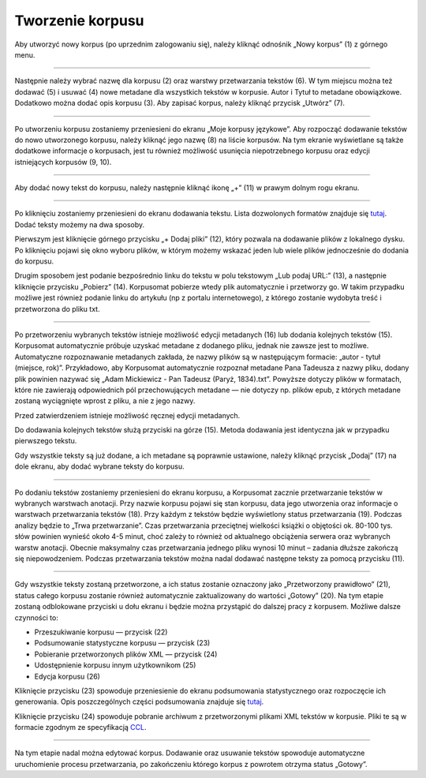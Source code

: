 Tworzenie korpusu
=================

Aby utworzyć nowy korpus (po uprzednim zalogowaniu
się), należy kliknąć odnośnik „Nowy korpus” (1) z
górnego menu.

|image1|

--------------

Następnie należy wybrać nazwę dla korpusu (2) oraz
warstwy przetwarzania tekstów (6). W tym miejscu można
też dodawać (5) i usuwać (4) nowe metadane dla
wszystkich tekstów w korpusie. Autor i Tytuł to
metadane obowiązkowe. Dodatkowo można dodać opis
korpusu (3). Aby zapisać korpus, należy kliknąć
przycisk „Utwórz” (7).

|image2|

--------------

Po utworzeniu korpusu zostaniemy przeniesieni do
ekranu „Moje korpusy językowe”. Aby rozpocząć
dodawanie tekstów do nowo utworzonego korpusu, należy
kliknąć jego nazwę (8) na liście korpusów. Na tym
ekranie wyświetlane są także dodatkowe informacje o
korpusach, jest tu również możliwość usunięcia
niepotrzebnego korpusu oraz edycji istniejących
korpusów (9, 10).

|image3|

--------------

Aby dodać nowy tekst do korpusu, należy następnie
kliknąć ikonę „+” (11) w prawym dolnym rogu ekranu.

|image4|

--------------

Po kliknięciu zostaniemy przeniesieni do ekranu
dodawania tekstu. Lista dozwolonych formatów znajduje
się `tutaj <https://korpusomat.pl/overview>`__. Dodać
teksty możemy na dwa sposoby.

Pierwszym jest kliknięcie górnego przycisku „+ Dodaj
pliki” (12), który pozwala na dodawanie plików z
lokalnego dysku. Po kliknięciu pojawi się okno wyboru
plików, w którym możemy wskazać jeden lub wiele plików
jednocześnie do dodania do korpusu.

Drugim sposobem jest podanie bezpośrednio linku do
tekstu w polu tekstowym „Lub podaj URL:” (13), a
następnie kliknięcie przycisku „Pobierz” (14).
Korpusomat pobierze wtedy plik automatycznie i
przetworzy go. W takim przypadku możliwe jest również
podanie linku do artykułu (np z portalu
internetowego), z którego zostanie wydobyta treść i
przetworzona do pliku txt.

|image5|

--------------

Po przetworzeniu wybranych tekstów istnieje możliwość
edycji metadanych (16) lub dodania kolejnych tekstów
(15). Korpusomat automatycznie próbuje uzyskać
metadane z dodanego pliku, jednak nie zawsze jest to
możliwe. Automatyczne rozpoznawanie metadanych
zakłada, że nazwy plików są w następującym formacie:
„autor - tytuł (miejsce, rok)”. Przykładowo, aby
Korpusomat automatycznie rozpoznał metadane Pana
Tadeusza z nazwy pliku, dodany plik powinien nazywać
się „Adam Mickiewicz - Pan Tadeusz (Paryż, 1834).txt”.
Powyższe dotyczy plików w formatach, które nie
zawierają odpowiednich pól przechowujących metadane —
nie dotyczy np. plików epub, z których metadane
zostaną wyciągnięte wprost z pliku, a nie z jego
nazwy.

Przed zatwierdzeniem istnieje możliwość ręcznej edycji
metadanych.

Do dodawania kolejnych tekstów służą przyciski na
górze (15). Metoda dodawania jest identyczna jak w
przypadku pierwszego tekstu.

Gdy wszystkie teksty są już dodane, a ich metadane są
poprawnie ustawione, należy kliknąć przycisk „Dodaj”
(17) na dole ekranu, aby dodać wybrane teksty do
korpusu.

|image6|

--------------

Po dodaniu tekstów zostaniemy przeniesieni do ekranu
korpusu, a Korpusomat zacznie przetwarzanie tekstów w
wybranych warstwach anotacji. Przy nazwie korpusu
pojawi się stan korpusu, data jego utworzenia oraz
informacje o warstwach przetwarzania tekstów (18).
Przy każdym z tekstów będzie wyświetlony status
przetwarzania (19). Podczas analizy będzie to „Trwa
przetwarzanie”. Czas przetwarzania przeciętnej
wielkości książki o objętości ok. 80-100 tys. słów
powinien wynieść około 4-5 minut, choć zależy to
również od aktualnego obciążenia serwera oraz
wybranych warstw anotacji. Obecnie maksymalny czas
przetwarzania jednego pliku wynosi 10 minut – zadania
dłuższe zakończą się niepowodzeniem. Podczas
przetwarzania tekstów można nadal dodawać następne
teksty za pomocą przycisku (11).

|image7|

--------------

Gdy wszystkie teksty zostaną przetworzone, a ich
status zostanie oznaczony jako „Przetworzony
prawidłowo” (21), status całego korpusu zostanie
również automatycznie zaktualizowany do wartości
„Gotowy” (20). Na tym etapie zostaną odblokowane
przyciski u dołu ekranu i będzie można przystąpić do
dalszej pracy z korpusem. Możliwe dalsze czynności to:

-  Przeszukiwanie korpusu — przycisk (22)
-  Podsumowanie statystyczne korpusu — przycisk (23)
-  Pobieranie przetworzonych plików XML — przycisk
   (24)
-  Udostępnienie korpusu innym użytkownikom (25)
-  Edycja korpusu (26)

Kliknięcie przycisku (23) spowoduje przeniesienie do
ekranu podsumowania statystycznego oraz rozpoczęcie
ich generowania. Opis poszczególnych części
podsumowania znajduje się
`tutaj <https://korpusomat.pl/statistics_manual>`__.

Kliknięcie przycisku (24) spowoduje pobranie archiwum
z przetworzonymi plikami XML tekstów w korpusie. Pliki
te są w formacie zgodnym ze specyfikacją
`CCL <http://www.nlp.pwr.wroc.pl/redmine/projects/corpus2/wiki/CCL_format>`__.

|image8|

--------------

Na tym etapie nadal można edytować korpus. Dodawanie
oraz usuwanie tekstów spowoduje automatyczne
uruchomienie procesu przetwarzania, po zakończeniu
którego korpus z powrotem otrzyma status „Gotowy”.


.. |image1| image:: ../img/instrukcja/1.png
   :class: center-block
.. |image2| image:: ../img/instrukcja/2.png
   :class: center-block
.. |image3| image:: ../img/instrukcja/3.png
   :class: center-block
.. |image4| image:: ../img/instrukcja/4.png
   :class: center-block
.. |image5| image:: ../img/instrukcja/5.png
   :class: center-block
.. |image6| image:: ../img/instrukcja/6.png
   :class: center-block
.. |image7| image:: ../img/instrukcja/7.png
   :class: center-block
.. |image8| image:: ../img/instrukcja/8.png
   :class: center-block
